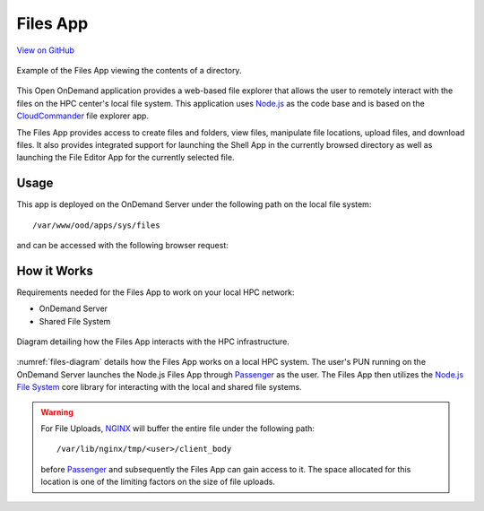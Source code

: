 .. _files:

Files App
=========

`View on GitHub <https://github.com/OSC/ood-fileexplorer>`__

.. figure:: /images/files-app.png
   :align: center

   Example of the Files App viewing the contents of a directory.

This Open OnDemand application provides a web-based file explorer that allows
the user to remotely interact with the files on the HPC center's local file
system. This application uses Node.js_ as the code base and is based on the
CloudCommander_ file explorer app.

The Files App provides access to create files and folders, view files,
manipulate file locations, upload files, and download files. It also provides
integrated support for launching the Shell App in the currently browsed
directory as well as launching the File Editor App for the currently selected
file.

Usage
-----

This app is deployed on the OnDemand Server under the following path on the
local file system::

  /var/www/ood/apps/sys/files

and can be accessed with the following browser request:

.. http:get:: /pun/sys/files/fs/(path)

   Launches the Files App with a view of the directory for the specified
   ``path``.

   **Example request**:

   .. code-block:: http

      GET /pun/sys/files/fs/home/user/path/to/work HTTP/1.1
      Host: ondemand.hpc.edu

   Launches the Files App with the view of the ``/home/user/path/to/work``
   directory.

How it Works
------------

Requirements needed for the Files App to work on your local HPC network:

- OnDemand Server
- Shared File System

.. _files-diagram:
.. figure:: /images/files-diagram.png
   :align: center

   Diagram detailing how the Files App interacts with the HPC infrastructure.

:numref:`files-diagram` details how the Files App works on a local HPC system.
The user's PUN running on the OnDemand Server launches the Node.js Files App
through Passenger_ as the user. The Files App then utilizes the `Node.js File
System`_ core library for interacting with the local and shared file systems.

.. warning::

   For File Uploads, NGINX_ will buffer the entire file under the following
   path::

     /var/lib/nginx/tmp/<user>/client_body

   before Passenger_ and subsequently the Files App can gain access to it. The
   space allocated for this location is one of the limiting factors on the size
   of file uploads.

.. _node.js: https://nodejs.org/en/
.. _cloudcommander: http://cloudcmd.io/
.. _passenger: https://www.phusionpassenger.com/
.. _node.js file system: https://nodejs.org/docs/latest-v0.10.x/api/fs.html
.. _nginx: https://nginx.org/en/

